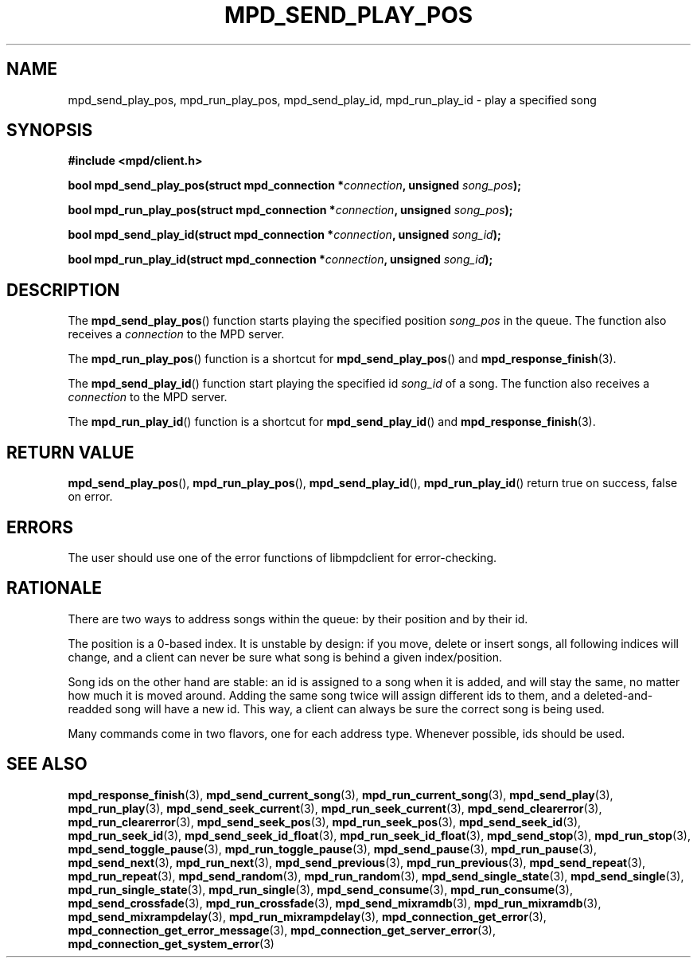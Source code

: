 .TH MPD_SEND_PLAY_POS 3 2019
.SH NAME
mpd_send_play_pos, mpd_run_play_pos, mpd_send_play_id, mpd_run_play_id \- 
play a specified song
.SH SYNOPSIS
.B #include <mpd/client.h>
.PP
.BI "bool mpd_send_play_pos(struct mpd_connection *" connection ","
.BI "unsigned " song_pos );
.PP
.BI "bool mpd_run_play_pos(struct mpd_connection *" connection ","
.BI "unsigned " song_pos );
.PP
.BI "bool mpd_send_play_id(struct mpd_connection *" connection ","
.BI "unsigned " song_id );
.PP
.BI "bool mpd_run_play_id(struct mpd_connection *" connection ","
.BI "unsigned " song_id );
.SH DESCRIPTION
The
.BR mpd_send_play_pos ()
function starts playing the specified position 
.I song_pos
in the queue. The function also receives a
.I connection
to the MPD server.
.PP
The
.BR mpd_run_play_pos ()
function is a shortcut for
.BR mpd_send_play_pos ()
and
.BR mpd_response_finish (3).
.PP
The
.BR mpd_send_play_id ()
function start playing the specified id
.I song_id
of a song. The function also receives a
.I connection
to the MPD server.
.PP
The
.BR mpd_run_play_id ()
function is a shortcut for
.BR mpd_send_play_id ()
and
.BR mpd_response_finish (3).
.SH RETURN VALUE
.BR mpd_send_play_pos (),
.BR mpd_run_play_pos (),
.BR mpd_send_play_id (),
.BR mpd_run_play_id ()
return true on success, false on error.
.SH ERRORS
The user should use one of the error functions of libmpdclient for
error-checking.
.SH RATIONALE
There are two ways to address songs within the queue: by their position and by
their id.
.PP
The position is a 0-based index. It is unstable by design: if you move, delete
or insert songs, all following indices will change, and a client can never be
sure what song is behind a given index/position.
.PP
Song ids on the other hand are stable: an id is assigned to a song when it is
added, and will stay the same, no matter how much it is moved around. Adding
the same song twice will assign different ids to them, and a
deleted-and-readded song will have a new id. This way, a client can always be
sure the correct song is being used.
.PP
Many commands come in two flavors, one for each address type. Whenever
possible, ids should be used.
.SH SEE ALSO
.BR mpd_response_finish (3),
.BR mpd_send_current_song (3),
.BR mpd_run_current_song (3),
.BR mpd_send_play (3),
.BR mpd_run_play (3),
.BR mpd_send_seek_current (3),
.BR mpd_run_seek_current (3),
.BR mpd_send_clearerror (3),
.BR mpd_run_clearerror (3),
.BR mpd_send_seek_pos (3),
.BR mpd_run_seek_pos (3),
.BR mpd_send_seek_id (3),
.BR mpd_run_seek_id (3),
.BR mpd_send_seek_id_float (3),
.BR mpd_run_seek_id_float (3),
.BR mpd_send_stop (3),
.BR mpd_run_stop (3),
.BR mpd_send_toggle_pause (3),
.BR mpd_run_toggle_pause (3),
.BR mpd_send_pause (3),
.BR mpd_run_pause (3),
.BR mpd_send_next (3),
.BR mpd_run_next (3),
.BR mpd_send_previous (3),
.BR mpd_run_previous (3),
.BR mpd_send_repeat (3),
.BR mpd_run_repeat (3),
.BR mpd_send_random (3),
.BR mpd_run_random (3),
.BR mpd_send_single_state (3),
.BR mpd_send_single (3),
.BR mpd_run_single_state (3),
.BR mpd_run_single (3),
.BR mpd_send_consume (3),
.BR mpd_run_consume (3),
.BR mpd_send_crossfade (3),
.BR mpd_run_crossfade (3),
.BR mpd_send_mixramdb (3),
.BR mpd_run_mixramdb (3),
.BR mpd_send_mixrampdelay (3),
.BR mpd_run_mixrampdelay (3),
.BR mpd_connection_get_error (3),
.BR mpd_connection_get_error_message (3),
.BR mpd_connection_get_server_error (3),
.BR mpd_connection_get_system_error (3)
